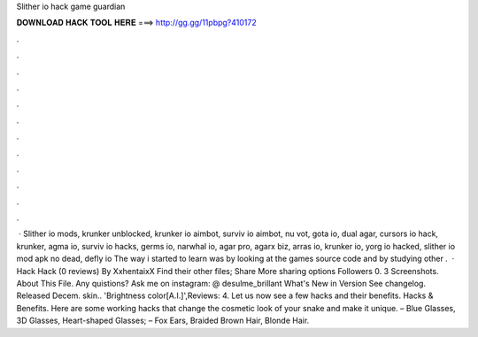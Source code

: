 Slither io hack game guardian

𝐃𝐎𝐖𝐍𝐋𝐎𝐀𝐃 𝐇𝐀𝐂𝐊 𝐓𝐎𝐎𝐋 𝐇𝐄𝐑𝐄 ===> http://gg.gg/11pbpg?410172

.

.

.

.

.

.

.

.

.

.

.

.

 · Slither io mods, krunker unblocked, krunker io aimbot, surviv io aimbot, nu vot, gota io, dual agar, cursors io hack, krunker, agma io, surviv io hacks, germs io, narwhal io, agar pro, agarx biz, arras io, krunker io, yorg io hacked, slither io mod apk no dead, defly io The way i started to learn was by looking at the  games source code and by studying other .  ·  Hack  Hack (0 reviews) By XxhentaixX Find their other files; Share More sharing options Followers 0. 3 Screenshots. About This File. Any quistions? Ask me on instagram: @ desulme_brillant What's New in Version See changelog. Released Decem. skin.. 'Brightness color[A.I.]',Reviews: 4. Let us now see a few  hacks and their benefits.  Hacks & Benefits. Here are some working  hacks that change the cosmetic look of your snake and make it unique. – Blue Glasses, 3D Glasses, Heart-shaped Glasses; – Fox Ears, Braided Brown Hair, Blonde Hair.
